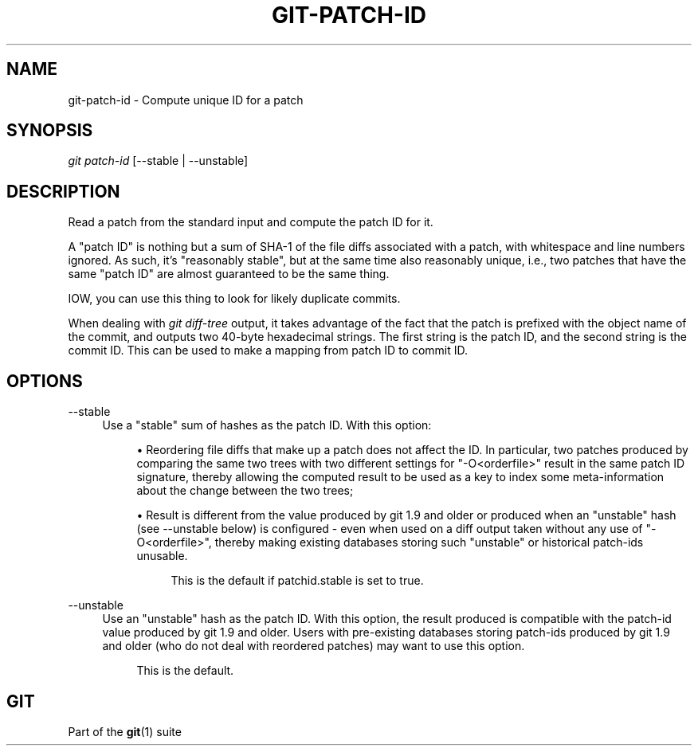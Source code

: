 '\" t
.\"     Title: git-patch-id
.\"    Author: [FIXME: author] [see http://www.docbook.org/tdg5/en/html/author]
.\" Generator: DocBook XSL Stylesheets vsnapshot <http://docbook.sf.net/>
.\"      Date: 08/03/2022
.\"    Manual: Git Manual
.\"    Source: Git 2.37.1.357.g4af7188bc9
.\"  Language: English
.\"
.TH "GIT\-PATCH\-ID" "1" "08/03/2022" "Git 2\&.37\&.1\&.357\&.g4af718" "Git Manual"
.\" -----------------------------------------------------------------
.\" * Define some portability stuff
.\" -----------------------------------------------------------------
.\" ~~~~~~~~~~~~~~~~~~~~~~~~~~~~~~~~~~~~~~~~~~~~~~~~~~~~~~~~~~~~~~~~~
.\" http://bugs.debian.org/507673
.\" http://lists.gnu.org/archive/html/groff/2009-02/msg00013.html
.\" ~~~~~~~~~~~~~~~~~~~~~~~~~~~~~~~~~~~~~~~~~~~~~~~~~~~~~~~~~~~~~~~~~
.ie \n(.g .ds Aq \(aq
.el       .ds Aq '
.\" -----------------------------------------------------------------
.\" * set default formatting
.\" -----------------------------------------------------------------
.\" disable hyphenation
.nh
.\" disable justification (adjust text to left margin only)
.ad l
.\" -----------------------------------------------------------------
.\" * MAIN CONTENT STARTS HERE *
.\" -----------------------------------------------------------------
.SH "NAME"
git-patch-id \- Compute unique ID for a patch
.SH "SYNOPSIS"
.sp
.nf
\fIgit patch\-id\fR [\-\-stable | \-\-unstable]
.fi
.sp
.SH "DESCRIPTION"
.sp
Read a patch from the standard input and compute the patch ID for it\&.
.sp
A "patch ID" is nothing but a sum of SHA\-1 of the file diffs associated with a patch, with whitespace and line numbers ignored\&. As such, it\(cqs "reasonably stable", but at the same time also reasonably unique, i\&.e\&., two patches that have the same "patch ID" are almost guaranteed to be the same thing\&.
.sp
IOW, you can use this thing to look for likely duplicate commits\&.
.sp
When dealing with \fIgit diff\-tree\fR output, it takes advantage of the fact that the patch is prefixed with the object name of the commit, and outputs two 40\-byte hexadecimal strings\&. The first string is the patch ID, and the second string is the commit ID\&. This can be used to make a mapping from patch ID to commit ID\&.
.SH "OPTIONS"
.PP
\-\-stable
.RS 4
Use a "stable" sum of hashes as the patch ID\&. With this option:
.sp
.RS 4
.ie n \{\
\h'-04'\(bu\h'+03'\c
.\}
.el \{\
.sp -1
.IP \(bu 2.3
.\}
Reordering file diffs that make up a patch does not affect the ID\&. In particular, two patches produced by comparing the same two trees with two different settings for "\-O<orderfile>" result in the same patch ID signature, thereby allowing the computed result to be used as a key to index some meta\-information about the change between the two trees;
.RE
.sp
.RS 4
.ie n \{\
\h'-04'\(bu\h'+03'\c
.\}
.el \{\
.sp -1
.IP \(bu 2.3
.\}
Result is different from the value produced by git 1\&.9 and older or produced when an "unstable" hash (see \-\-unstable below) is configured \- even when used on a diff output taken without any use of "\-O<orderfile>", thereby making existing databases storing such "unstable" or historical patch\-ids unusable\&.
.sp
.if n \{\
.RS 4
.\}
.nf
This is the default if patchid\&.stable is set to true\&.
.fi
.if n \{\
.RE
.\}
.RE
.RE
.PP
\-\-unstable
.RS 4
Use an "unstable" hash as the patch ID\&. With this option, the result produced is compatible with the patch\-id value produced by git 1\&.9 and older\&. Users with pre\-existing databases storing patch\-ids produced by git 1\&.9 and older (who do not deal with reordered patches) may want to use this option\&.
.sp
.if n \{\
.RS 4
.\}
.nf
This is the default\&.
.fi
.if n \{\
.RE
.\}
.RE
.SH "GIT"
.sp
Part of the \fBgit\fR(1) suite
